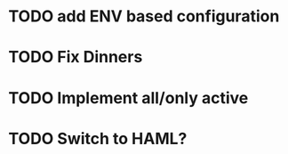 * TODO add ENV based configuration
* TODO Fix Dinners
* TODO Implement  all/only active
* TODO Switch to HAML?
